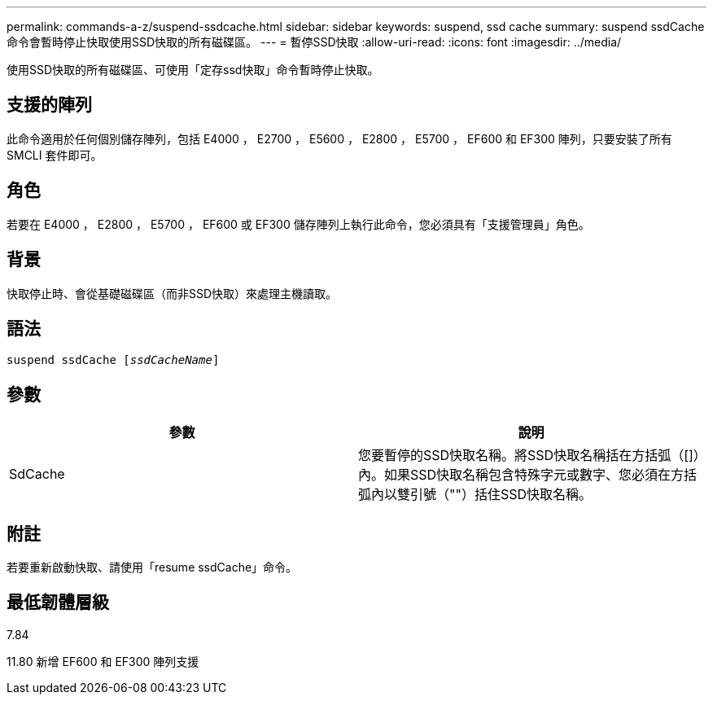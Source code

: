 ---
permalink: commands-a-z/suspend-ssdcache.html 
sidebar: sidebar 
keywords: suspend, ssd cache 
summary: suspend ssdCache命令會暫時停止快取使用SSD快取的所有磁碟區。 
---
= 暫停SSD快取
:allow-uri-read: 
:icons: font
:imagesdir: ../media/


[role="lead"]
使用SSD快取的所有磁碟區、可使用「定存ssd快取」命令暫時停止快取。



== 支援的陣列

此命令適用於任何個別儲存陣列，包括 E4000 ， E2700 ， E5600 ， E2800 ， E5700 ， EF600 和 EF300 陣列，只要安裝了所有 SMCLI 套件即可。



== 角色

若要在 E4000 ， E2800 ， E5700 ， EF600 或 EF300 儲存陣列上執行此命令，您必須具有「支援管理員」角色。



== 背景

快取停止時、會從基礎磁碟區（而非SSD快取）來處理主機讀取。



== 語法

[source, cli, subs="+macros"]
----
pass:quotes[suspend ssdCache [_ssdCacheName_]]
----


== 參數

[cols="2*"]
|===
| 參數 | 說明 


 a| 
SdCache
 a| 
您要暫停的SSD快取名稱。將SSD快取名稱括在方括弧（[]）內。如果SSD快取名稱包含特殊字元或數字、您必須在方括弧內以雙引號（""）括住SSD快取名稱。

|===


== 附註

若要重新啟動快取、請使用「resume ssdCache」命令。



== 最低韌體層級

7.84

11.80 新增 EF600 和 EF300 陣列支援
